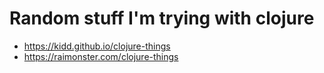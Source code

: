* Random stuff I'm trying with clojure
  - https://kidd.github.io/clojure-things
  - https://raimonster.com/clojure-things
